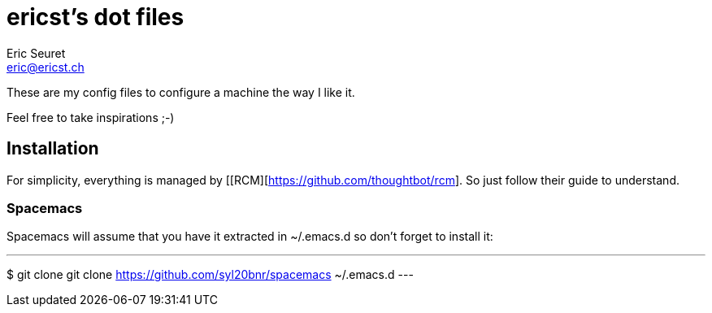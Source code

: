 = ericst's dot files
Eric Seuret <eric@ericst.ch>

These are my config files to configure a machine the way I like it.

Feel free to take inspirations ;-)

== Installation
For simplicity, everything is managed by [[RCM][https://github.com/thoughtbot/rcm].
So just follow their guide to understand.

=== Spacemacs
Spacemacs will assume that you have it extracted in ~/.emacs.d so don't forget to install it:

---
$ git clone git clone https://github.com/syl20bnr/spacemacs ~/.emacs.d
---
